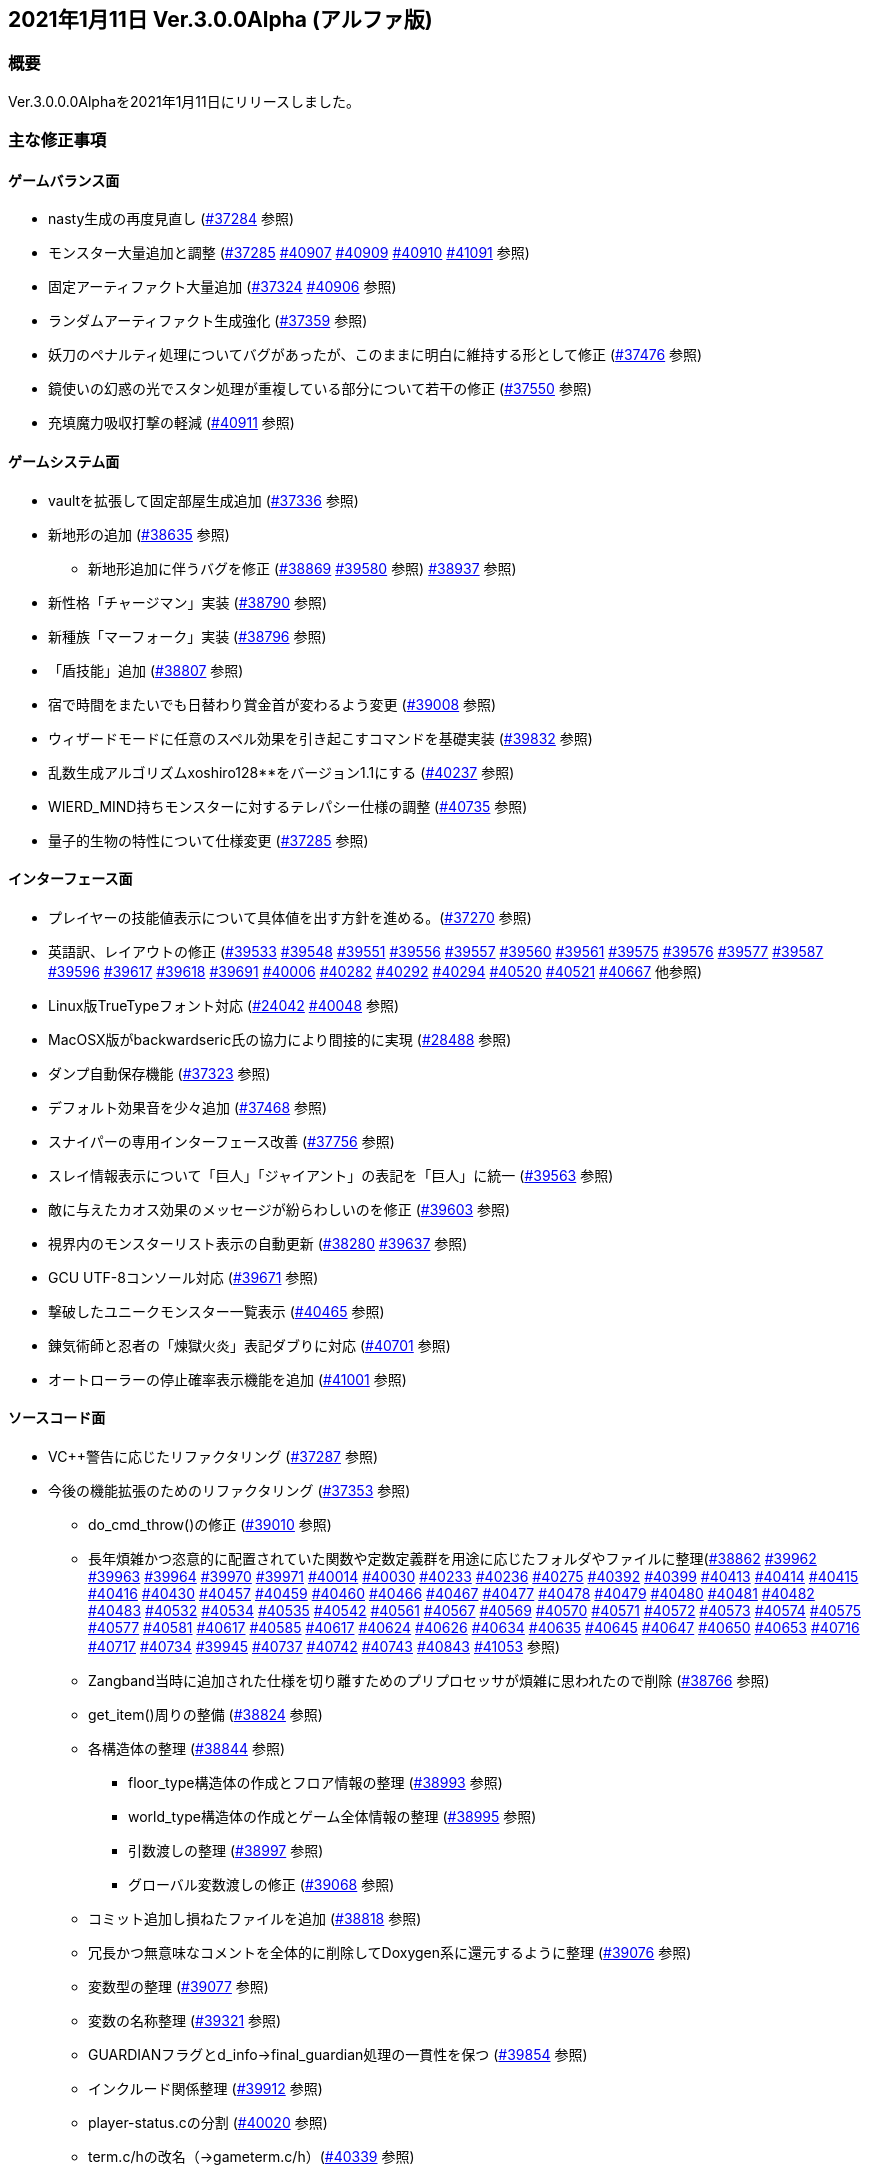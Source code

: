 :lang: ja
:doctype: article

## 2021年1月11日 Ver.3.0.0Alpha (アルファ版)

### 概要

Ver.3.0.0.0Alphaを2021年1月11日にリリースしました。

### 主な修正事項

#### ゲームバランス面

* nasty生成の再度見直し (link:https://osdn.net/projects/hengband/ticket/37284[#37284] 参照)
* モンスター大量追加と調整 (link:https://osdn.net/projects/hengband/ticket/37285[#37285] link:https://osdn.net/projects/hengband/ticket/40907[#40907] link:https://osdn.net/projects/hengband/ticket/40909[#40909] link:https://osdn.net/projects/hengband/ticket/40910[#40910] link:https://osdn.net/projects/hengband/ticket/41091[#41091] 参照)
* 固定アーティファクト大量追加 (link:https://osdn.net/projects/hengband/ticket/37324[#37324] link:https://osdn.net/projects/hengband/ticket/40906[#40906] 参照)
* ランダムアーティファクト生成強化 (link:https://osdn.net/projects/hengband/ticket/37359[#37359] 参照)
* 妖刀のペナルティ処理についてバグがあったが、このままに明白に維持する形として修正 (link:https://osdn.net/projects/hengband/ticket/37476[#37476] 参照)
* 鏡使いの幻惑の光でスタン処理が重複している部分について若干の修正 (link:https://osdn.net/projects/hengband/ticket/37550[#37550] 参照)
* 充填魔力吸収打撃の軽減 (link:https://osdn.net/projects/hengband/ticket/40911[#40911] 参照)

#### ゲームシステム面

* vaultを拡張して固定部屋生成追加 (link:https://osdn.net/projects/hengband/ticket/37336[#37336] 参照)
* 新地形の追加 (link:https://osdn.net/projects/hengband/ticket/38635[#38635] 参照)
** 新地形追加に伴うバグを修正 (link:https://osdn.net/projects/hengband/ticket/38869[#38869] link:https://osdn.net/projects/hengband/ticket/39580[#39580] 参照)
link:https://osdn.net/projects/hengband/ticket/38937[#38937] 参照)
* 新性格「チャージマン」実装 (link:https://osdn.net/projects/hengband/ticket/38790[#38790] 参照)
* 新種族「マーフォーク」実装 (link:https://osdn.net/projects/hengband/ticket/38796[#38796] 参照)
* 「盾技能」追加 (link:https://osdn.net/projects/hengband/ticket/38807[#38807] 参照)
* 宿で時間をまたいでも日替わり賞金首が変わるよう変更 (link:https://osdn.net/projects/hengband/ticket/39008[#39008] 参照)
* ウィザードモードに任意のスペル効果を引き起こすコマンドを基礎実装 (link:https://osdn.net/projects/hengband/ticket/39832[#39832] 参照)
* 乱数生成アルゴリズムxoshiro128**をバージョン1.1にする (link:https://osdn.net/projects/hengband/ticket/40237[#40237] 参照)
* WIERD_MIND持ちモンスターに対するテレパシー仕様の調整 (link:https://osdn.net/projects/hengband/ticket/40375[#40735] 参照)
* 量子的生物の特性について仕様変更 (link:https://osdn.net/projects/hengband/ticket/37285[#37285] 参照)

#### インターフェース面

* プレイヤーの技能値表示について具体値を出す方針を進める。(link:https://osdn.net/projects/hengband/ticket/37270[#37270] 参照)
* 英語訳、レイアウトの修正 (link:https://osdn.net/projects/hengband/ticket/39533[#39533] link:https://osdn.net/projects/hengband/ticket/39548[#39548] link:https://osdn.net/projects/hengband/ticket/39551[#39551] link:https://osdn.net/projects/hengband/ticket/39556[#39556] link:https://osdn.net/projects/hengband/ticket/39557[#39557] link:https://osdn.net/projects/hengband/ticket/39560[#39560] link:https://osdn.net/projects/hengband/ticket/39561[#39561] link:https://osdn.net/projects/hengband/ticket/39575[#39575] link:https://osdn.net/projects/hengband/ticket/39576[#39576] link:https://osdn.net/projects/hengband/ticket/39577[#39577] link:https://osdn.net/projects/hengband/ticket/39587[#39587] link:https://osdn.net/projects/hengband/ticket/39596[#39596] link:https://osdn.net/projects/hengband/ticket/39617[#39617] link:https://osdn.net/projects/hengband/ticket/39618[#39618] link:https://osdn.net/projects/hengband/ticket/39691[#39691] link:https://osdn.net/projects/hengband/ticket/40006[#40006] link:https://osdn.net/projects/hengband/ticket/40282[#40282] link:https://osdn.net/projects/hengband/ticket/40292[#40292] link:https://osdn.net/projects/hengband/ticket/40294[#40294] link:https://osdn.net/projects/hengband/ticket/40520[#40520] link:https://osdn.net/projects/hengband/ticket/40521[#40521] link:https://osdn.net/projects/hengband/ticket/40667[#40667] 他参照)
* Linux版TrueTypeフォント対応 (link:https://osdn.net/projects/hengband/ticket/24042[#24042] link:https://osdn.net/projects/hengband/ticket/40048[#40048] 参照)
* MacOSX版がbackwardseric氏の協力により間接的に実現 (link:https://osdn.net/projects/hengband/ticket/28488[#28488] 参照)
* ダンプ自動保存機能 (https://osdn.net/projects/hengband/ticket/37323[#37323] 参照)
* デフォルト効果音を少々追加 (https://osdn.net/projects/hengband/ticket/37468[#37468] 参照)
* スナイパーの専用インターフェース改善 (https://osdn.net/projects/hengband/ticket/37756[#37756] 参照)
* スレイ情報表示について「巨人」「ジャイアント」の表記を「巨人」に統一 (https://osdn.net/projects/hengband/ticket/39563[#39563] 参照)
* 敵に与えたカオス効果のメッセージが紛らわしいのを修正 (https://osdn.net/projects/hengband/ticket/39603[#39603] 参照)
* 視界内のモンスターリスト表示の自動更新 (link:https://osdn.net/projects/hengband/ticket/38280[#38280] link:https://osdn.net/projects/hengband/ticket/39637[#39637] 参照)
* GCU UTF-8コンソール対応 (https://osdn.net/projects/hengband/ticket/39671[#39671] 参照)
* 撃破したユニークモンスター一覧表示 (https://osdn.net/projects/hengband/ticket/40465[#40465] 参照)
* 錬気術師と忍者の「煉獄火炎」表記ダブりに対応 (https://osdn.net/projects/hengband/ticket/40701[#40701] 参照)
* オートローラーの停止確率表示機能を追加 (https://osdn.net/projects/hengband/ticket/41001[#41001] 参照)

#### ソースコード面

* VC++警告に応じたリファクタリング (link:https://osdn.net/projects/hengband/ticket/37287[#37287] 参照)
* 今後の機能拡張のためのリファクタリング (link:https://osdn.net/projects/hengband/ticket/37353[#37353] 参照)
** do_cmd_throw()の修正 (link:https://osdn.net/projects/hengband/ticket/39010[#39010] 参照)
** 長年煩雑かつ恣意的に配置されていた関数や定数定義群を用途に応じたフォルダやファイルに整理(link:https://osdn.net/projects/hengband/ticket/38862[#38862] link:https://osdn.net/projects/hengband/ticket/39962[#39962] link:https://osdn.net/projects/hengband/ticket/39963[#39963] link:https://osdn.net/projects/hengband/ticket/39964[#39964] link:https://osdn.net/projects/hengband/ticket/39970[#39970] link:https://osdn.net/projects/hengband/ticket/39971[#39971] link:https://osdn.net/projects/hengband/ticket/40014[#40014] link:https://osdn.net/projects/hengband/ticket/40030[#40030] link:https://osdn.net/projects/hengband/ticket/40233[#40233] https://osdn.net/projects/hengband/ticket/40236[#40236] https://osdn.net/projects/hengband/ticket/40275[#40275] link:https://osdn.net/projects/hengband/ticket/40392[#40392] link:https://osdn.net/projects/hengband/ticket/40399[#40399] link:https://osdn.net/projects/hengband/ticket/40413[#40413] link:https://osdn.net/projects/hengband/ticket/40414[#40414] link:https://osdn.net/projects/hengband/ticket/40415[#40415] link:https://osdn.net/projects/hengband/ticket/40416[#40416] link:https://osdn.net/projects/hengband/ticket/40430[#40430] link:https://osdn.net/projects/hengband/ticket/40457[#40457] link:https://osdn.net/projects/hengband/ticket/40459[#40459] link:https://osdn.net/projects/hengband/ticket/40460[#40460] link:https://osdn.net/projects/hengband/ticket/40466[#40466] link:https://osdn.net/projects/hengband/ticket/40467[#40467] link:https://osdn.net/projects/hengband/ticket/40477[#40477] link:https://osdn.net/projects/hengband/ticket/40478[#40478] link:https://osdn.net/projects/hengband/ticket/40479[#40479] link:https://osdn.net/projects/hengband/ticket/40480[#40480] link:https://osdn.net/projects/hengband/ticket/40481[#40481] link:https://osdn.net/projects/hengband/ticket/40482[#40482] link:https://osdn.net/projects/hengband/ticket/40483[#40483] link:https://osdn.net/projects/hengband/ticket/40532[#40532] link:https://osdn.net/projects/hengband/ticket/40534[#40534] link:https://osdn.net/projects/hengband/ticket/40535[#40535] link:https://osdn.net/projects/hengband/ticket/40542[#40542]  link:https://osdn.net/projects/hengband/ticket/40561[#40561] link:https://osdn.net/projects/hengband/ticket/#40567[#40567] link:https://osdn.net/projects/hengband/ticket/40569[#40569] link:https://osdn.net/projects/hengband/ticket/40570[#40570] link:https://osdn.net/projects/hengband/ticket/40571[#40571] link:https://osdn.net/projects/hengband/ticket/40572[#40572] link:https://osdn.net/projects/hengband/ticket/40573[#40573] link:https://osdn.net/projects/hengband/ticket/40574[#40574] link:https://osdn.net/projects/hengband/ticket/40575[#40575] link:https://osdn.net/projects/hengband/ticket/40577[#40577] link:https://osdn.net/projects/hengband/ticket/40581[#40581] link:https://osdn.net/projects/hengband/ticket/40617[#40617] link:https://osdn.net/projects/hengband/ticket/40585[#40585] link:https://osdn.net/projects/hengband/ticket/40617[#40617] link:https://osdn.net/projects/hengband/ticket/40624[#40624] link:https://osdn.net/projects/hengband/ticket/40626[#40626] link:https://osdn.net/projects/hengband/ticket/40634[#40634] link:https://osdn.net/projects/hengband/ticket/40635[#40635] link:https://osdn.net/projects/hengband/ticket/40635[#40645] link:https://osdn.net/projects/hengband/ticket/40647[#40647] link:https://osdn.net/projects/hengband/ticket/40650[#40650] link:https://osdn.net/projects/hengband/ticket/40653[#40653] link:https://osdn.net/projects/hengband/ticket/40716[#40716] link:https://osdn.net/projects/hengband/ticket/40717[#40717] link:https://osdn.net/projects/hengband/ticket/40734[#40734] link:https://osdn.net/projects/hengband/ticket/39945[#39945] link:https://osdn.net/projects/hengband/ticket/40737[#40737] link:https://osdn.net/projects/hengband/ticket/40742[#40742] link:https://osdn.net/projects/hengband/ticket/40743[#40743] link:https://osdn.net/projects/hengband/ticket/40843[#40843] link:https://osdn.net/projects/hengband/ticket/41053[#41053] 参照)
** Zangband当時に追加された仕様を切り離すためのプリプロセッサが煩雑に思われたので削除 (link:https://osdn.net/projects/hengband/ticket/38766[#38766] 参照)
** get_item()周りの整備 (link:https://osdn.net/projects/hengband/ticket/38824[#38824] 参照)
** 各構造体の整理 (link:https://osdn.net/projects/hengband/ticket/38844[#38844] 参照)
*** floor_type構造体の作成とフロア情報の整理 (link:https://osdn.net/projects/hengband/ticket/38993[#38993] 参照)
*** world_type構造体の作成とゲーム全体情報の整理 (link:https://osdn.net/projects/hengband/ticket/38995[#38995] 参照)
*** 引数渡しの整理 (link:https://osdn.net/projects/hengband/ticket/38997[#38997] 参照)
*** グローバル変数渡しの修正 (link:https://osdn.net/projects/hengband/ticket/39068[#39068] 参照)
** コミット追加し損ねたファイルを追加 (link:https://osdn.net/projects/hengband/ticket/38818[#38818] 参照)
** 冗長かつ無意味なコメントを全体的に削除してDoxygen系に還元するように整理 (link:https://osdn.net/projects/hengband/ticket/39076[#39076] 参照)
** 変数型の整理 (link:https://osdn.net/projects/hengband/ticket/39077[#39077] 参照)
** 変数の名称整理 (link:https://osdn.net/projects/hengband/ticket/39321[#39321] 参照)
** GUARDIANフラグとd_info->final_guardian処理の一貫性を保つ (link:https://osdn.net/projects/hengband/ticket/39854[#39854] 参照)
** インクルード関係整理 (link:https://osdn.net/projects/hengband/ticket/39912[#39912] 参照)
** player-status.cの分割 (link:https://osdn.net/projects/hengband/ticket/40020[#40020] 参照)
** term.c/hの改名（→gameterm.c/h）(link:https://osdn.net/projects/hengband/ticket/40339[#40339] 参照)
** 一部エゴ装備処理判定を*_infoに追い出す (link:https://osdn.net/projects/hengband/ticket/40662[#40662] link:https://osdn.net/projects/hengband/ticket/40728[#40728] 参照)
** calc_bonuses()の整理 (link:https://osdn.net/projects/hengband/ticket/40514[#40514] link:https://osdn.net/projects/hengband/ticket/40942[#40942] link:https://osdn.net/projects/hengband/ticket/40943[#40943] link:https://osdn.net/projects/hengband/ticket/40944[#40944] 参照)
* 型の定義をC++11準拠にしていることを再確認 (link:https://osdn.net/projects/hengband/ticket/38843[#38843] 参照)
* 英語版に関するビルドから運用までの各不具合の修正 (link:https://osdn.net/projects/hengband/ticket/39492[#39492] link:https://osdn.net/projects/hengband/ticket/39494[#39494] link:https://osdn.net/projects/hengband/ticket/39505[#39505] link:https://osdn.net/projects/hengband/ticket/39524[#39524] link:https://osdn.net/projects/hengband/ticket/40005[#40005] link:https://osdn.net/projects/hengband/ticket/40330[#40330] link:https://osdn.net/projects/hengband/ticket/40940[#40940] link:https://osdn.net/projects/hengband/ticket/40948[#40948] link:https://osdn.net/projects/hengband/ticket/40949[#40949] 参照)
* ソースの文字コードをUTF-8 BOMに統一 (link:https://osdn.net/projects/hengband/ticket/38932[#38932] 参照)
* RES_ALLの煩雑な処理を整理 (link:https://osdn.net/projects/hengband/ticket/38972[#38972] 参照)
* Linuxビルドで--with-varpath=PATHが通るように修正 (link:https://osdn.net/projects/hengband/ticket/40011[#40011] 参照)
* Linuxビルドのdistcheck修正 (link:https://osdn.net/projects/hengband/ticket/40240[#40240] 参照)
* clang-formatによるコード整形ツールの導入 (link:https://osdn.net/projects/hengband/ticket/40238[#40238] 参照)
* 不要なプリプロセッサの整理 (link:https://osdn.net/projects/hengband/ticket/40463[#40463] 参照)
* 一部SHIFT-JISに戻っていたのを修正 (link:https://osdn.net/projects/hengband/ticket/40865[#40865] 参照)
* GCC/clangに関する各警告修正 (link:https://osdn.net/projects/hengband/ticket/40947[#40947] link:https://osdn.net/projects/hengband/ticket/41061[#41061] link:https://osdn.net/projects/hengband/ticket/41062[#41062] 参照)

#### 不具合修正

* 「帰還と上り階段無し」時に特定クエストに突入不可能になる問題を修正(link:https://osdn.net/projects/hengband/ticket/36930[#36930] 参照)
* モンスターボールの発動時アンドロイドの経験値計算漏れ (link:https://osdn.net/projects/hengband/ticket/37226[#37226] 参照)
* Vault内部に山脈等の意図しない地形が生成される不具合 (link:https://osdn.net/projects/hengband/ticket/33649[#33649] 参照)
* 武器匠の命中率計算バグを修正 (link:https://osdn.net/projects/hengband/ticket/37481[#37481] 参照)
** 折れ剣修復の余計なダイスブーストを修正 (link:https://osdn.net/projects/hengband/ticket/37482[#37482] 参照)
** 折れ剣修復のベースアイテム変更時に総重量加減算（及びアンドロイド強化度計算）を行わないバグ (link:https://osdn.net/projects/hengband/ticket/37551[#37551] 参照)
* 塔クエストなどで、配置されたモンスターに強制的に騎乗してしまう不具合を修正 (link:https://osdn.net/projects/hengband/ticket/37557[#37557] 参照)
* モンスターがモンスターに攻撃した場合の挙動についての修正 (link:https://osdn.net/projects/hengband/ticket/37600[#37600] 参照)
** モンスターの混乱攻撃が、対象モンスターに耐性があっても通用する問題はバグなので修正
** 各種の呪文詠唱の失敗の確率が対象がモンスターである場合、朦朧などでない限り必ず成功する件については現状仕様に留める。
* モンスターから最終的に得られる経験値の表記と実際の食い違いを修正 (link:https://osdn.net/projects/hengband/ticket/37674[#37674] 参照)
* FORCE_MAXでない限り高確率で発生する忍者ヴォーパルを修正 (link:https://osdn.net/projects/hengband/ticket/37745[#37745] 参照)
* モンスターの自爆死後に不正なモンスター情報の残骸が残る不具合を修正 (link:https://osdn.net/projects/hengband/ticket/37856[#37856] 参照)
* キャラクタダンプの死因表示不具合を修正 (link:https://osdn.net/projects/hengband/ticket/38205[#38205] 参照)
* xコマンドでモンスター下の床に落ちているアイテムの一覧を確認できなくなった不具合を修正 (link:https://osdn.net/projects/hengband/ticket/38217[#38217] 参照)
* リファクタリングに伴う以下の各種エンバグ修正
** 青魔導士コマンドを繰り返しキーで実行しようとしても繰り返せない (link:https://osdn.net/projects/hengband/ticket/38259[#38259] 参照)
** Windows10でプレイヤー名に日本語が使用できない (link:https://osdn.net/projects/hengband/ticket/38270[#38270] link:https://osdn.net/projects/hengband/ticket/38270[#38791] link:https://osdn.net/projects/hengband/ticket/38836[#38836] 参照)
** 鍛冶師で武器/防具強化ができない (link:https://osdn.net/projects/hengband/ticket/38613[#38613] 参照)
** セーブファイルのロードができない (link:https://osdn.net/projects/hengband/ticket/38768[#38768] 参照)
** バルログの初期食糧配布でプレイヤー(ID:0)の死体が生成されることがある (link:https://osdn.net/projects/hengband/ticket/38813[#38813] 参照)
** 調査を行った際のモンスター速度表示のアンダーフローが起きる (link:https://osdn.net/projects/hengband/ticket/38827[#38827] 参照)
** 売却対象アイテムの食い違いを修正 (link:https://osdn.net/projects/hengband/ticket/38852[#38852] 参照)
** 文字化け修正 (link:https://osdn.net/projects/hengband/ticket/38923[#38923] 参照)
** スターライトの杖の処理を修正 (link:https://osdn.net/projects/hengband/ticket/38934[#38934] 参照)
** 二刀流が必中する (link:https://osdn.net/projects/hengband/ticket/38935[#38935] 参照)
*** さらに命中率計算がまだおかしい (link:https://osdn.net/projects/hengband/ticket/38946[#38946] 参照)
** 敵行動が停止する (link:https://osdn.net/projects/hengband/ticket/38936[#38936] link:https://osdn.net/projects/hengband/ticket/40840[#40840] 参照)
** 剣術家の気合いため処理が手順通り実行されない (link:https://osdn.net/projects/hengband/ticket/38965[#38965] 参照)
** ＊鑑定＊後に表示、自動破壊の対象になるアイテムがずれる不具合 (link:https://osdn.net/projects/hengband/ticket/39061[#39061] link:https://osdn.net/projects/hengband/ticket/39684[#39684] 参照)
** ペットによるプレイヤーのアライメント変化が動作しなくなった (link:https://osdn.net/projects/hengband/ticket/39073[#39073] 参照)
** ＠のマップ移動後配置 (link:https://osdn.net/projects/hengband/ticket/39410[#39410] 参照)
** 第一領域を学習対象として認識しない不具合を修正 (link:https://osdn.net/projects/hengband/ticket/39571[#39571] 参照)
** ダンジョンスタート階層生成時に上り階段生成が無限に失敗したり、階段先に行き止まりが生成されたりする (link:https://osdn.net/projects/hengband/ticket/39748[#39748] link:https://osdn.net/projects/hengband/ticket/39943[#39943] link:https://osdn.net/projects/hengband/ticket/39956[#39956] 参照)
** Linuxビルドできなくなっていた (link:https://osdn.net/projects/hengband/ticket/39669[#39669] link:https://osdn.net/projects/hengband/ticket/39670[#39670] link:https://osdn.net/projects/hengband/ticket/39673[#39673] link:https://osdn.net/projects/hengband/ticket/39493[#39493] link:https://osdn.net/projects/hengband/ticket/39507[#39507] link:https://osdn.net/projects/hengband/ticket/39619[#39619] link:https://osdn.net/projects/hengband/ticket/39632[#39632] link:https://osdn.net/projects/hengband/ticket/39944[#39944] link:https://osdn.net/projects/hengband/ticket/40382[#40382] link:https://osdn.net/projects/hengband/ticket/40383[#40383] link:https://osdn.net/projects/hengband/ticket/40644[#40644] 参照)
** floor_type の非互換性対応 (link:https://osdn.net/projects/hengband/ticket/39976[#39976] 参照)
** 呪文書が消滅する不具合を修正 (link:https://osdn.net/projects/hengband/ticket/40051[#40051] 参照)
** 不自然な永久壁が生成される不具合を修正 (link:https://osdn.net/projects/hengband/ticket/40326[#40326] 参照)
** プレイヤーが一切行動不能になる (link:https://osdn.net/projects/hengband/ticket/40256[#40256] 参照)
** 寝ている敵が動いてしまう不具合を修正 (link:https://osdn.net/projects/hengband/ticket/40384[#40384] 参照)
** ドアが追加で設置されることがある不具合を修正 (link:https://osdn.net/projects/hengband/ticket/40422[#40422] 参照)
** 古いテストプレイデータロード時無限ループに陥る不具合修正 (link:https://osdn.net/projects/hengband/ticket/39954[#39954] 参照)
** コマンド、オプション、ステータス表示各種ミスの修正 (link:https://osdn.net/projects/hengband/ticket/40301[#40301] 参照)
** 川などによるマップ生成周りのバグ (link:https://osdn.net/projects/hengband/ticket/40302[#40302] 参照)
** 魔法棒を振った跡の更新処理ミスを修正 (link:https://osdn.net/projects/hengband/ticket/40304[#40304] 参照)
** エルドリッチホラー処理がエディタの開閉毎に起きるという不具合の報告を受けたが再現できず (link:https://osdn.net/projects/hengband/ticket/40327[#40327] 参照)
** ヒーロー状態で恐慌魔法を受けると恐怖状態に陥る (link:https://osdn.net/projects/hengband/ticket/40810[#40810] 参照)
** calc_speed() に過積載が反映されていない (link:https://osdn.net/projects/hengband/ticket/40852[#40852] 参照)
** 閃光/暗黒耐性があっても盲目になる (link:https://osdn.net/projects/hengband/ticket/40853[#40853] 参照)
** Linux以外で新規セーブデータの作成に失敗する (link:https://osdn.net/projects/hengband/ticket/40913[#40913] 参照)
** プレイヤーの死亡後、ロードしても即死に続けてクイックスタートができない (link:https://osdn.net/projects/hengband/ticket/40916[#40916] 参照)
** 赤外線視力の可視判定不具合 (link:https://osdn.net/projects/hengband/ticket/40937[#40937] 参照)
** 装備を外すコマンドでインベントリが表示される (link:https://osdn.net/projects/hengband/ticket/40938[#40938] 参照)
** ダメージ計算時に配列外アクセスでソフトウェアが落ちる可能性がある (link:https://osdn.net/projects/hengband/ticket/40946[#40946] 参照)
** 素手で攻撃できなくなる (link:https://osdn.net/projects/hengband/ticket/40955[#40955] 参照)
** ペットに攻撃される (link:https://osdn.net/projects/hengband/ticket/40962[#40962] 参照)
** 耐元素エゴ盾を発動しても二重耐性が付かない不具合を修正 (link:https://osdn.net/projects/hengband/ticket/41079[#41079] 参照)
** 突然変異の精神薄弱による知能、賢さ-4の修正がキャラクタ情報やdumpに表示されないエンバグを修正 (link:https://osdn.net/projects/hengband/ticket/41080[#41080] 参照)
** 矢弾のダメージ表示の数値がおかしい (link:https://osdn.net/projects/hengband/ticket/41081[#41081] 参照)
** X11ウィンドウの立ち上げに関するバグ (link:https://osdn.net/projects/hengband/ticket/40040[#40040] 参照)
** 宿屋での食事規制が取り払われた問題を修正 (link:https://osdn.net/projects/hengband/ticket/38921[#38921] 参照)
** ものまねで使った光の剣の威力が0になる不具合を修正 (link:https://osdn.net/projects/hengband/ticket/37907[#37907] 参照)
** 武器匠で武器を比較したあと、一部コマンドで武器しか選択できない (link:https://osdn.net/projects/hengband/ticket/40954[#40954] 参照)
* sanity_blast()再修正 (link:https://osdn.net/projects/hengband/ticket/38998[#38998] 参照)
* Win版BGM設定に関するバッファがオーバーフローを起こす可能性がある部分を修正 (link:https://osdn.net/projects/hengband/ticket/39106[#39106] 参照)
* リファクタリングの機械的置換による際に起きた英語版のミスを修正 (link:https://osdn.net/projects/hengband/ticket/39506[#39506] link:https://osdn.net/projects/hengband/ticket/39525[#39525] 参照)
* 武器を取り落とす変異で広域マップで起こすバグ (link:https://osdn.net/projects/hengband/ticket/39581[#39581] 参照)
* モンスターに射撃能力があるのに表記されていない不具合を修正 (link:https://osdn.net/projects/hengband/ticket/39604[#39604] link:https://osdn.net/projects/hengband/ticket/40891[#40891] 参照)
* Mac版のメモリリークを修正  (link:https://osdn.net/projects/hengband/ticket/39815[#39815] 参照)
* 追加モンスターの性質上闘技場の戦闘力計算でゼロ除算が発生する不具合 (link:https://osdn.net/projects/hengband/ticket/39526[#39526] 参照)
* Linux版の各種修正
** 警告修正 (link:https://osdn.net/projects/hengband/ticket/39586[#39586] link:https://osdn.net/projects/hengband/ticket/40045[#40045] 参照)
** main-gcu.c でバッファオーバーランが起きる不具合を修正 (link:https://osdn.net/projects/hengband/ticket/40041[#40041] 参照)
* Windows 10 で終了時のウィンドウサイズが正しく保存されない不具合を修正 (link:https://osdn.net/projects/hengband/ticket/39969[#39969] 参照)
* モンスター撃破時の固定アーティファクト生成が常にa_info.txtの最終行しか適用されない不具合を修正 (link:https://osdn.net/projects/hengband/ticket/40013[#40013] 参照)
* アーチャーレイシャル「弾/矢の製造」によるエラー落ちを修正 (link:https://osdn.net/projects/hengband/ticket/40343[#40343] 参照)
* うっかり別バリアントの流れをpushしてしまったものをリバート (link:https://osdn.net/projects/hengband/ticket/40659[#40659] 参照)
* 自動拾いで配列外アクセスでソフトウェアが終了する場合がある不具合を修正 (link:https://osdn.net/projects/hengband/ticket/40945[#40945] 参照)
* RasberryPI OS中動作にてゲーム開始直後の施設の情報が空表示になる不具合を修正 (link:https://osdn.net/projects/hengband/ticket/40932[#40932] 参照)

### 謝辞

* まずHourier氏には1年もの作業を通じて、メンテナが本来やりたかったソースコードの抜本的な整理をまとめてやっていただきました。今回のリリースは彼の貢献に拠る所が最も大です。
* 続けて、backwardseric氏は英語版にあった追いきれない問題を解決するためのパッチを多数提供していただき、英訳の修正にも多く関わっていただきました。さらに我々のリポジトリと常に相互参照しながらMacOSX版を作成していただいています。
* hradish氏にはnasty生成やsanity_blastに関する確率計算の問題などを定量的に示していただき、オートローラー機能の確率表示拡張パッチを提供していただきました。対応が遅れて申し訳ありません。
* iks氏にはリファクタリング時に発生したバグの調査と実際の修正を長く地道になっていただきました。
* phonohawk氏にLinux版ビルドオプションのバグに関する修正をプルリクエストしていただき受理しました。
* taotao氏に視界内のモンスターリスト表示の自動更新パッチ、Linuxのコンパイルミス修正パッチを提供いただきました。
* osakanataro氏にも同様にLinux版ビルドのミスを訂正いただきました。加えてGCU UTF-8コンソール対応にも貢献いただきました。
* shimitei氏に前バージョンに引き続きバグ報告をパッチを提示していただきました。
* hdns氏には引き続き用語統一やバグチェックに貢献していただきました。
* フォーラムより、hidom氏、hayan氏、ミート氏、worpal氏、lesser yeek氏、Miyamasa氏、カーマイン氏、kanu氏、PHO氏、Levin氏、x68氏、lhopital氏、zaza(CS)氏、silvercat氏にバグ報告をしていただきました。

以上、IRCぐりっどばぐの皆様含めてありがとうございました。
(文責:Deskull・全て追いきれていない可能性がありますので他に修正や謝辞すべき方がありましたらお知らせください)
